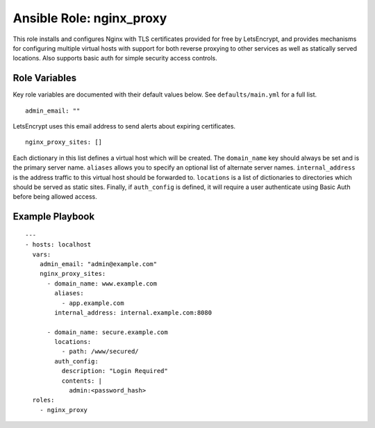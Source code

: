 ===========================
 Ansible Role: nginx_proxy
===========================

This role installs and configures Nginx with TLS certificates provided for free by LetsEncrypt, and provides mechanisms for configuring multiple virtual hosts with support for both reverse proxying to other services as well as statically served locations. Also supports basic auth for simple security access controls.

----------------
 Role Variables
----------------

Key role variables are documented with their default values below. See ``defaults/main.yml`` for a full list.

::

    admin_email: ""

LetsEncrypt uses this email address to send alerts about expiring certificates.

::

    nginx_proxy_sites: []

Each dictionary in this list defines a virtual host which will be created. The ``domain_name`` key should always be set and is the primary server name. ``aliases`` allows you to specify an optional list of alternate server names. ``internal_address`` is the address traffic to this virtual host should be forwarded to. ``locations`` is a list of dictionaries to directories which should be served as static sites. Finally, if ``auth_config`` is defined, it will require a user authenticate using Basic Auth before being allowed access.

------------------
 Example Playbook
------------------

::

    ---
    - hosts: localhost
      vars:
        admin_email: "admin@example.com"
        nginx_proxy_sites:
          - domain_name: www.example.com
            aliases:
              - app.example.com
            internal_address: internal.example.com:8080

          - domain_name: secure.example.com
            locations:
              - path: /www/secured/
            auth_config:
              description: "Login Required"
              contents: |
                admin:<password_hash>
      roles:
        - nginx_proxy
